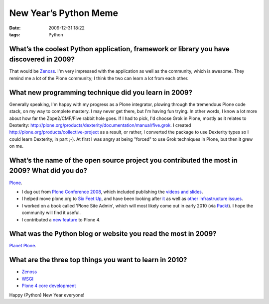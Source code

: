 New Year’s Python Meme
######################

:date: 2009-12-31 18:22
:tags: Python

.. image:: images/lenin_packaging.png 
  :width: 100%

What’s the coolest Python application, framework or library you have discovered in 2009?
----------------------------------------------------------------------------------------

That would be `Zenoss`_. I'm very impressed with the application as well as the community, which is awesome. They remind me a lot of the Plone community; I think the two can learn a lot from each other.

What new programming technique did you learn in 2009?
-----------------------------------------------------

Generally speaking, I'm happy with my progress as a Plone integrator, plowing through the tremendous Plone code stack, on my way to complete mastery. I may never get there, but I'm having fun trying. In other words, I know a lot more about how far the Zope2/CMF/Five rabbit hole goes. If I had to pick, I'd choose Grok in Plone, mostly as it relates to Dexterity: `http://plone.org/products/dexterity/documentation/manual/five.grok`_. I created `http://plone.org/products/collective-project`_ as a result, or rather, I converted the package to use Dexterity types so I could learn Dexterity, in part ;-). At first I was angry at being "forced" to use Grok techniques in Plone, but then it grew on me.

What’s the name of the open source project you contributed the most in 2009? What did you do?
---------------------------------------------------------------------------------------------

`Plone`_.

-  I dug out from `Plone Conference 2008`_, which included publishing the `videos and slides`_.
-  I helped move plone.org to `Six Feet Up`_, and have been looking after `it`_ as well as `other infrastructure issues`_.
-  I worked on a book called 'Plone Site Admin', which will most likely come out in early 2010 (via `Packt`_). I hope the community will find it useful.
-  I contributed a `new feature`_ to Plone 4.

What was the Python blog or website you read the most in 2009?
--------------------------------------------------------------

`Planet Plone`_.

What are the three top things you want to learn in 2010?
--------------------------------------------------------

-  `Zenoss`_
-  `WSGI`_
-  `Plone 4 core development`_

Happy (Python) New Year everyone!

.. _Zenoss: http://zenoss.org
.. _`http://plone.org/products/dexterity/documentation/manual/five.grok`: http://plone.org/products/dexterity/documentation/manual/five.grok
.. _`http://plone.org/products/collective-project`: http://plone.org/products/collective-project
.. _Plone: http://plone.org
.. _Plone Conference 2008: http://plone.org/events/conferences/2008-washington-dc
.. _videos and slides: http://plone.org/events/conferences/2008-washington-dc/agenda
.. _Six Feet Up: http://sixfeetup.com
.. _it: http://dev.plone.org/plone/browser/Products.PloneOrg/trunk
.. _other infrastructure issues: http://plone.org/news/plone-domain-dns-changes
.. _Packt: http://packtpub.com
.. _new feature: http://dev.plone.org/plone/ticket/9330
.. _Planet Plone: http://planet.plone.org
.. _WSGI: http://wsgi.org/wsgi/
.. _Plone 4 core development: http://dev.plone.org/plone/browser/buildouts/plone-coredev/branches/4.0
